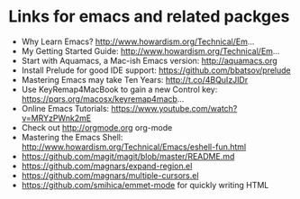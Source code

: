 * Links for emacs and related packges
- Why Learn Emacs? http://www.howardism.org/Technical/Em... 
- My Getting Started Guide: http://www.howardism.org/Technical/Em...
- Start with Aquamacs, a Mac-ish Emacs version: http://aquamacs.org
- Install Prelude for good IDE support: https://github.com/bbatsov/prelude
- Mastering Emacs may take Ten Years: http://t.co/4BQuIzJIDr
- Use KeyRemap4MacBook to gain a new Control key: https://pqrs.org/macosx/keyremap4macb... 
- Online Emacs Tutorials: https://www.youtube.com/watch?v=MRYzPWnk2mE
- Check out http://orgmode.org org-mode
- Mastering the Emacs Shell: http://www.howardism.org/Technical/Emacs/eshell-fun.html
- https://github.com/magit/magit/blob/master/README.md
- https://github.com/magnars/expand-region.el
- https://github.com/magnars/multiple-cursors.el
- https://github.com/smihica/emmet-mode for quickly writing HTML

